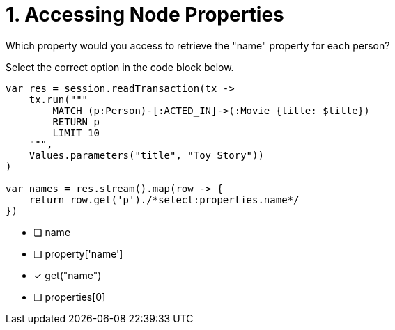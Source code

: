 [.question.select-in-source]
= 1. Accessing Node Properties

Which property would you access to retrieve the "name" property for each person?

Select the correct option in the code block below.


[source,c#,rel=nocopy]
----
var res = session.readTransaction(tx ->
    tx.run("""
        MATCH (p:Person)-[:ACTED_IN]->(:Movie {title: $title})
        RETURN p
        LIMIT 10
    """,
    Values.parameters("title", "Toy Story"))
)

var names = res.stream().map(row -> {
    return row.get('p')./*select:properties.name*/
})
----

- [ ] name
- [ ] property['name']
- [*] get("name")
- [ ] properties[0]
